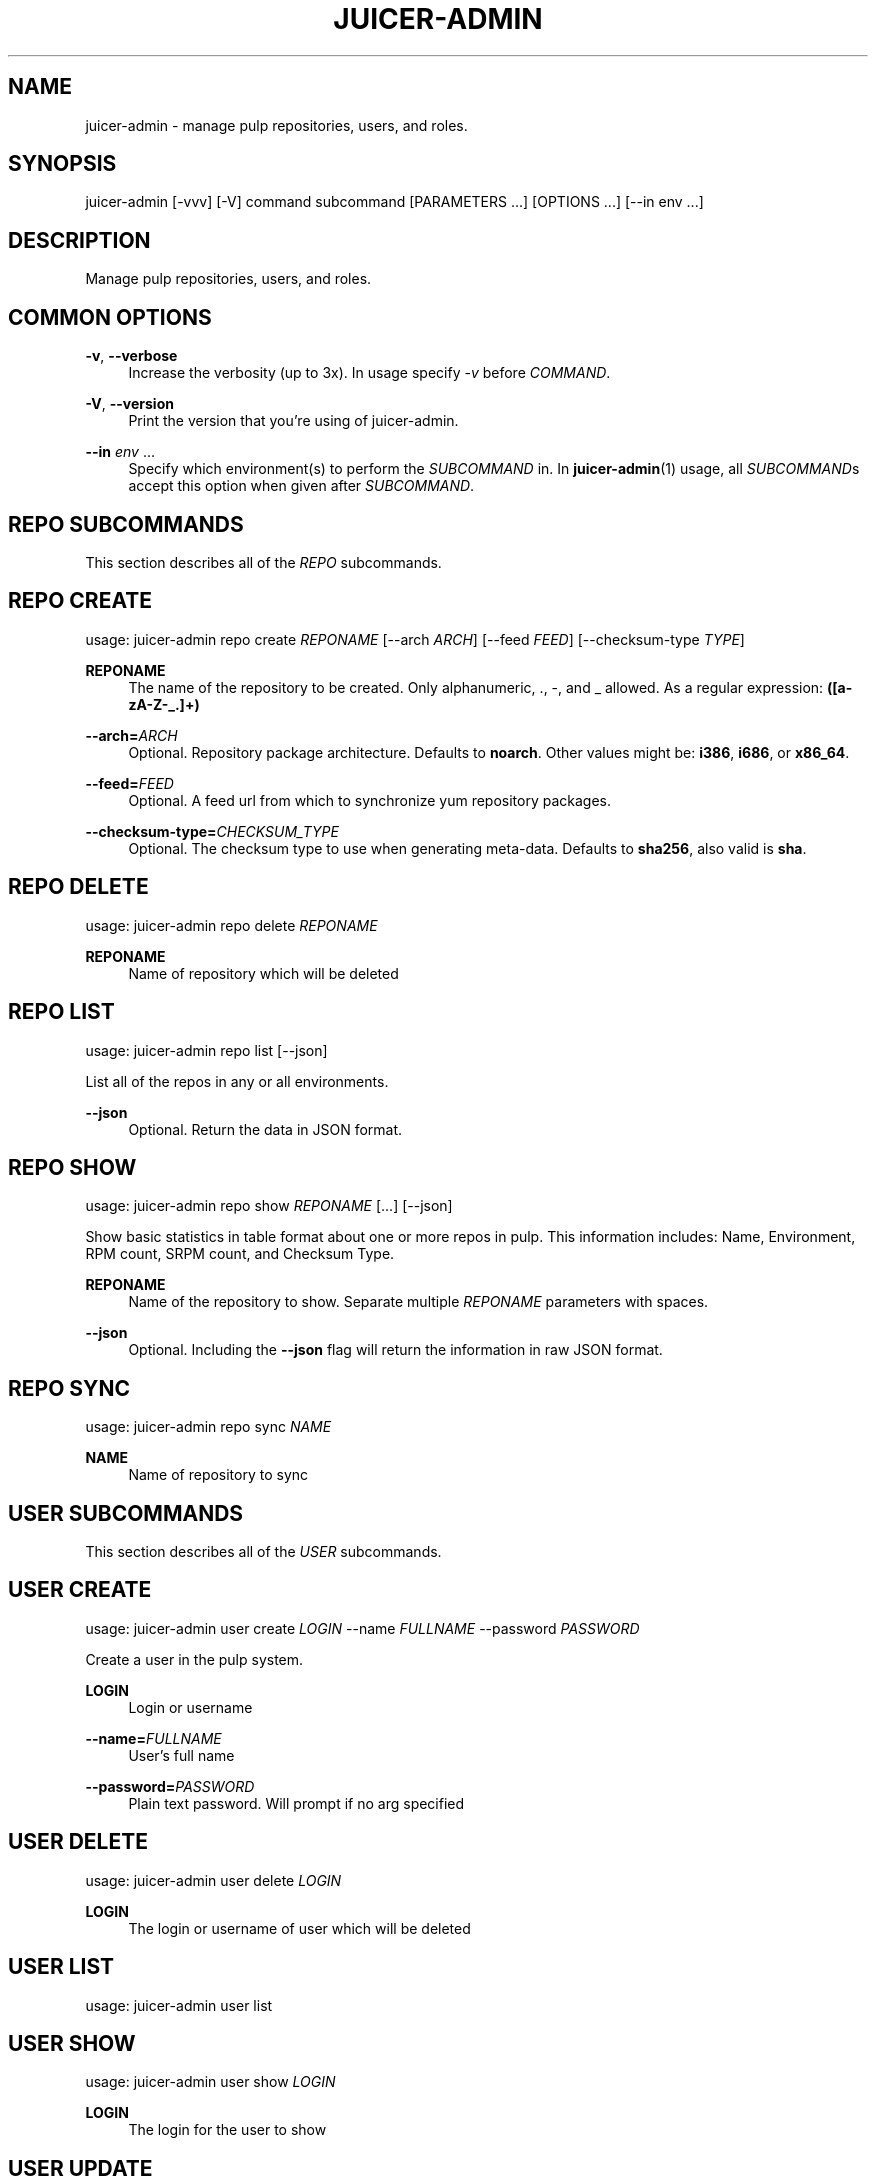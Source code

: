 '\" t
.\"     Title: juicer-admin
.\"    Author: :doctype:manpage
.\" Generator: DocBook XSL Stylesheets v1.78.1 <http://docbook.sf.net/>
.\"      Date: 02/18/2014
.\"    Manual: Pulp repos and release carts
.\"    Source: Juicer 0.7.0
.\"  Language: English
.\"
.TH "JUICER\-ADMIN" "1" "02/18/2014" "Juicer 0\&.7\&.0" "Pulp repos and release carts"
.\" -----------------------------------------------------------------
.\" * Define some portability stuff
.\" -----------------------------------------------------------------
.\" ~~~~~~~~~~~~~~~~~~~~~~~~~~~~~~~~~~~~~~~~~~~~~~~~~~~~~~~~~~~~~~~~~
.\" http://bugs.debian.org/507673
.\" http://lists.gnu.org/archive/html/groff/2009-02/msg00013.html
.\" ~~~~~~~~~~~~~~~~~~~~~~~~~~~~~~~~~~~~~~~~~~~~~~~~~~~~~~~~~~~~~~~~~
.ie \n(.g .ds Aq \(aq
.el       .ds Aq '
.\" -----------------------------------------------------------------
.\" * set default formatting
.\" -----------------------------------------------------------------
.\" disable hyphenation
.nh
.\" disable justification (adjust text to left margin only)
.ad l
.\" -----------------------------------------------------------------
.\" * MAIN CONTENT STARTS HERE *
.\" -----------------------------------------------------------------
.SH "NAME"
juicer-admin \- manage pulp repositories, users, and roles\&.
.SH "SYNOPSIS"
.sp
juicer\-admin [\-vvv] [\-V] command subcommand [PARAMETERS \&...] [OPTIONS \&...] [\-\-in env \&...]
.SH "DESCRIPTION"
.sp
Manage pulp repositories, users, and roles\&.
.SH "COMMON OPTIONS"
.PP
\fB\-v\fR, \fB\-\-verbose\fR
.RS 4
Increase the verbosity (up to 3x)\&. In usage specify
\fI\-v\fR
before
\fICOMMAND\fR\&.
.RE
.PP
\fB\-V\fR, \fB\-\-version\fR
.RS 4
Print the version that you\(cqre using of juicer\-admin\&.
.RE
.PP
\fB\-\-in\fR \fIenv\fR \&...
.RS 4
Specify which environment(s) to perform the
\fISUBCOMMAND\fR
in\&. In
\fBjuicer\-admin\fR(1) usage, all
\fISUBCOMMAND\fRs accept this option when given after
\fISUBCOMMAND\fR\&.
.RE
.SH "REPO SUBCOMMANDS"
.sp
This section describes all of the \fIREPO\fR subcommands\&.
.SH "REPO CREATE"
.sp
usage: juicer\-admin repo create \fIREPONAME\fR [\-\-arch \fIARCH\fR] [\-\-feed \fIFEED\fR] [\-\-checksum\-type \fITYPE\fR]
.PP
\fBREPONAME\fR
.RS 4
The name of the repository to be created\&. Only alphanumeric, \&., \-, and _ allowed\&. As a regular expression:
\fB([a\-zA\-Z\-_\&.]+)\fR
.RE
.PP
\fB\-\-arch=\fR\fIARCH\fR
.RS 4
Optional\&. Repository package architecture\&. Defaults to
\fBnoarch\fR\&. Other values might be:
\fBi386\fR,
\fBi686\fR, or
\fBx86_64\fR\&.
.RE
.PP
\fB\-\-feed=\fR\fIFEED\fR
.RS 4
Optional\&. A feed url from which to synchronize yum repository packages\&.
.RE
.PP
\fB\-\-checksum\-type=\fR\fICHECKSUM_TYPE\fR
.RS 4
Optional\&. The checksum type to use when generating meta\-data\&. Defaults to
\fBsha256\fR, also valid is
\fBsha\fR\&.
.RE
.SH "REPO DELETE"
.sp
usage: juicer\-admin repo delete \fIREPONAME\fR
.PP
\fBREPONAME\fR
.RS 4
Name of repository which will be deleted
.RE
.SH "REPO LIST"
.sp
usage: juicer\-admin repo list [\-\-json]
.sp
List all of the repos in any or all environments\&.
.PP
\fB\-\-json\fR
.RS 4
Optional\&. Return the data in JSON format\&.
.RE
.SH "REPO SHOW"
.sp
usage: juicer\-admin repo show \fIREPONAME\fR [\&...] [\-\-json]
.sp
Show basic statistics in table format about one or more repos in pulp\&. This information includes: Name, Environment, RPM count, SRPM count, and Checksum Type\&.
.PP
\fBREPONAME\fR
.RS 4
Name of the repository to show\&. Separate multiple
\fIREPONAME\fR
parameters with spaces\&.
.RE
.PP
\fB\-\-json\fR
.RS 4
Optional\&. Including the
\fB\-\-json\fR
flag will return the information in raw JSON format\&.
.RE
.SH "REPO SYNC"
.sp
usage: juicer\-admin repo sync \fINAME\fR
.PP
\fBNAME\fR
.RS 4
Name of repository to sync
.RE
.SH "USER SUBCOMMANDS"
.sp
This section describes all of the \fIUSER\fR subcommands\&.
.SH "USER CREATE"
.sp
usage: juicer\-admin user create \fILOGIN\fR \-\-name \fIFULLNAME\fR \-\-password \fIPASSWORD\fR
.sp
Create a user in the pulp system\&.
.PP
\fBLOGIN\fR
.RS 4
Login or username
.RE
.PP
\fB\-\-name=\fR\fIFULLNAME\fR
.RS 4
User\(cqs full name
.RE
.PP
\fB\-\-password=\fR\fIPASSWORD\fR
.RS 4
Plain text password\&. Will prompt if no arg specified
.RE
.SH "USER DELETE"
.sp
usage: juicer\-admin user delete \fILOGIN\fR
.PP
\fBLOGIN\fR
.RS 4
The login or username of user which will be deleted
.RE
.SH "USER LIST"
.sp
usage: juicer\-admin user list
.SH "USER SHOW"
.sp
usage: juicer\-admin user show \fILOGIN\fR
.PP
\fBLOGIN\fR
.RS 4
The login for the user to show
.RE
.SH "USER UPDATE"
.sp
usage: juicer\-admin user update LOGIN \-\-name FULLNAME \-\-password PASSWORD
.PP
\fBLOGIN\fR
.RS 4
Login or username of user which will be updated
.RE
.PP
\fB\-\-name=\fR\fIFULLNAME\fR
.RS 4
Updated full name
.RE
.PP
\fB\-\-password=\fR\fIPASSWORD\fR
.RS 4
Updated plain text password\&. Will prompt if no arg specified
.RE
.SH "ROLE SUBCOMMANDS"
.sp
This section describes all of the \fIROLE\fR subcommands\&.
.SH "ROLE LIST"
.sp
usage: juicer\-admin role list
.sp
See the Pulp User documentation (\fBSEE ALSO\fR) for more information on the specifics of role management\&.
.SH "ROLE ADD"
.sp
usage: juicer\-admin role add \-\-role \fIROLE\fR \-\-login \fILOGIN\fR
.PP
\fB\-\-role=\fR\fIROLE\fR
.RS 4
The role which will be assigned to login or username
.RE
.PP
\fB\-\-login=\fR\fILOGIN\fR
.RS 4
Login or username of user which will be added to role
.RE
.sp
See the Pulp User documentation (\fBSEE ALSO\fR) for more information on the specifics of role management\&.
.SH "FILES"
.sp
\fB~/\&.config/juicer/config\fR \(em Juicer configuration file
.sp
\fB~/\&.config/juicer/carts/\fR \(em Cart storage location
.SH "AUTHOR"
.sp
Juicer was written by GCA\-PC, Red Hat, Inc\&.\&.
.sp
This man page was written by Tim Bielawa <tbielawa@redhat\&.com> and Andrew Butcher <abutcher@redhat\&.com>\&.
.SH "COPYRIGHT"
.sp
Copyright \(co 2012\-2014, Red Hat, Inc\&.\&.
.sp
Juicer is released under the terms of the GPLv3+ License\&.
.SH "SEE ALSO"
.sp
\fBjuicer\fR(1), \fBjuicer\&.conf\fR(5)
.sp
\fBPulp User Documentation\fR \(em http://www\&.pulpproject\&.org/docs/
.sp
The Juicer Homepage: https://github\&.com/juicer/juicer/
.SH "AUTHOR"
.PP
\fB:doctype:manpage\fR
.RS 4
Author.
.RE
